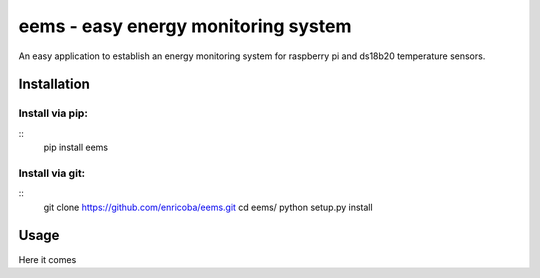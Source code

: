 ====================================
eems - easy energy monitoring system
====================================

An easy application to establish an energy monitoring system for raspberry pi
and ds18b20 temperature sensors.


Installation
============

Install via pip:
----------------
::
    pip install eems

Install via git:
----------------
::
    git clone https://github.com/enricoba/eems.git
    cd eems/
    python setup.py install


Usage
=====

Here it comes


